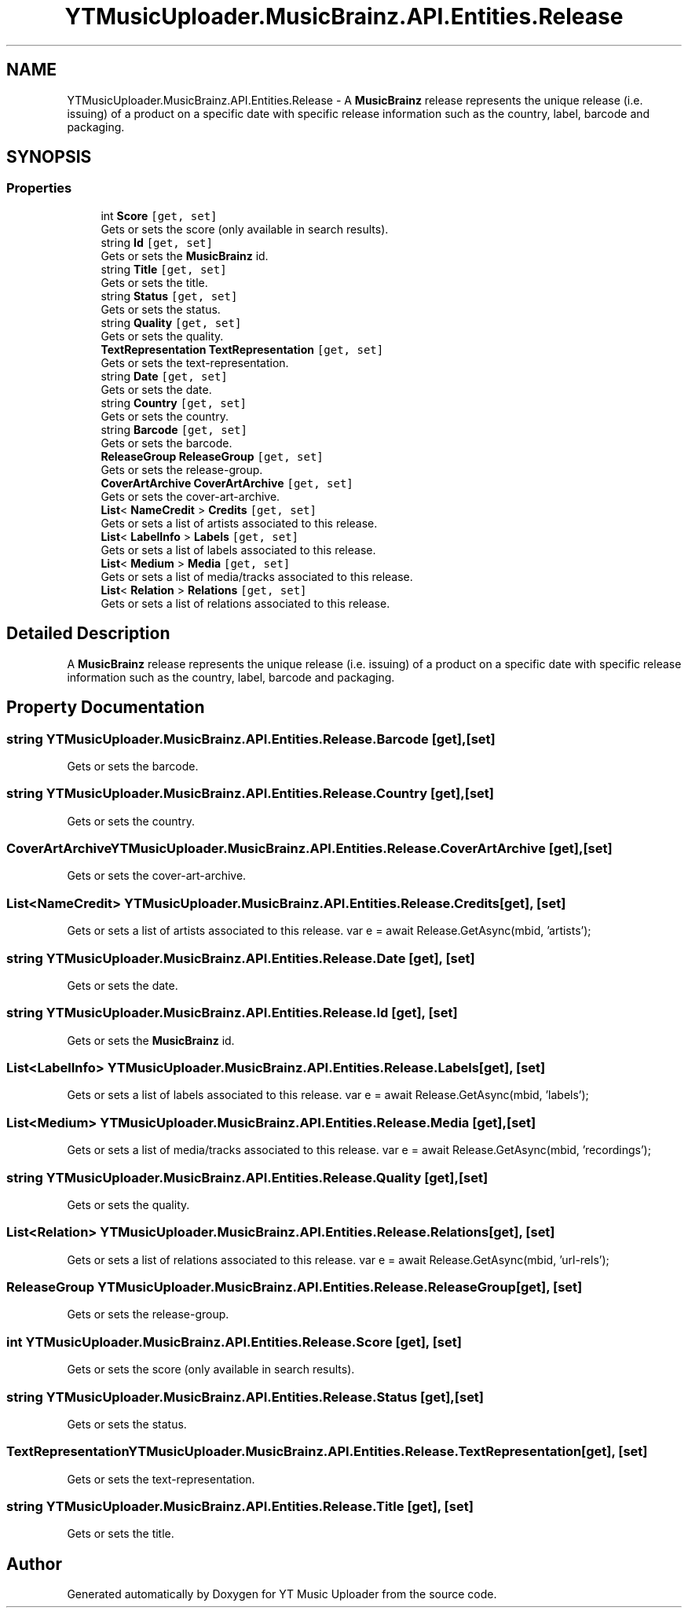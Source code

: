 .TH "YTMusicUploader.MusicBrainz.API.Entities.Release" 3 "Thu Dec 31 2020" "YT Music Uploader" \" -*- nroff -*-
.ad l
.nh
.SH NAME
YTMusicUploader.MusicBrainz.API.Entities.Release \- A \fBMusicBrainz\fP release represents the unique release (i\&.e\&. issuing) of a product on a specific date with specific release information such as the country, label, barcode and packaging\&.  

.SH SYNOPSIS
.br
.PP
.SS "Properties"

.in +1c
.ti -1c
.RI "int \fBScore\fP\fC [get, set]\fP"
.br
.RI "Gets or sets the score (only available in search results)\&. "
.ti -1c
.RI "string \fBId\fP\fC [get, set]\fP"
.br
.RI "Gets or sets the \fBMusicBrainz\fP id\&. "
.ti -1c
.RI "string \fBTitle\fP\fC [get, set]\fP"
.br
.RI "Gets or sets the title\&. "
.ti -1c
.RI "string \fBStatus\fP\fC [get, set]\fP"
.br
.RI "Gets or sets the status\&. "
.ti -1c
.RI "string \fBQuality\fP\fC [get, set]\fP"
.br
.RI "Gets or sets the quality\&. "
.ti -1c
.RI "\fBTextRepresentation\fP \fBTextRepresentation\fP\fC [get, set]\fP"
.br
.RI "Gets or sets the text-representation\&. "
.ti -1c
.RI "string \fBDate\fP\fC [get, set]\fP"
.br
.RI "Gets or sets the date\&. "
.ti -1c
.RI "string \fBCountry\fP\fC [get, set]\fP"
.br
.RI "Gets or sets the country\&. "
.ti -1c
.RI "string \fBBarcode\fP\fC [get, set]\fP"
.br
.RI "Gets or sets the barcode\&. "
.ti -1c
.RI "\fBReleaseGroup\fP \fBReleaseGroup\fP\fC [get, set]\fP"
.br
.RI "Gets or sets the release-group\&. "
.ti -1c
.RI "\fBCoverArtArchive\fP \fBCoverArtArchive\fP\fC [get, set]\fP"
.br
.RI "Gets or sets the cover-art-archive\&. "
.ti -1c
.RI "\fBList\fP< \fBNameCredit\fP > \fBCredits\fP\fC [get, set]\fP"
.br
.RI "Gets or sets a list of artists associated to this release\&. "
.ti -1c
.RI "\fBList\fP< \fBLabelInfo\fP > \fBLabels\fP\fC [get, set]\fP"
.br
.RI "Gets or sets a list of labels associated to this release\&. "
.ti -1c
.RI "\fBList\fP< \fBMedium\fP > \fBMedia\fP\fC [get, set]\fP"
.br
.RI "Gets or sets a list of media/tracks associated to this release\&. "
.ti -1c
.RI "\fBList\fP< \fBRelation\fP > \fBRelations\fP\fC [get, set]\fP"
.br
.RI "Gets or sets a list of relations associated to this release\&. "
.in -1c
.SH "Detailed Description"
.PP 
A \fBMusicBrainz\fP release represents the unique release (i\&.e\&. issuing) of a product on a specific date with specific release information such as the country, label, barcode and packaging\&. 


.SH "Property Documentation"
.PP 
.SS "string YTMusicUploader\&.MusicBrainz\&.API\&.Entities\&.Release\&.Barcode\fC [get]\fP, \fC [set]\fP"

.PP
Gets or sets the barcode\&. 
.SS "string YTMusicUploader\&.MusicBrainz\&.API\&.Entities\&.Release\&.Country\fC [get]\fP, \fC [set]\fP"

.PP
Gets or sets the country\&. 
.SS "\fBCoverArtArchive\fP YTMusicUploader\&.MusicBrainz\&.API\&.Entities\&.Release\&.CoverArtArchive\fC [get]\fP, \fC [set]\fP"

.PP
Gets or sets the cover-art-archive\&. 
.SS "\fBList\fP<\fBNameCredit\fP> YTMusicUploader\&.MusicBrainz\&.API\&.Entities\&.Release\&.Credits\fC [get]\fP, \fC [set]\fP"

.PP
Gets or sets a list of artists associated to this release\&. var e = await Release\&.GetAsync(mbid, 'artists'); 
.SS "string YTMusicUploader\&.MusicBrainz\&.API\&.Entities\&.Release\&.Date\fC [get]\fP, \fC [set]\fP"

.PP
Gets or sets the date\&. 
.SS "string YTMusicUploader\&.MusicBrainz\&.API\&.Entities\&.Release\&.Id\fC [get]\fP, \fC [set]\fP"

.PP
Gets or sets the \fBMusicBrainz\fP id\&. 
.SS "\fBList\fP<\fBLabelInfo\fP> YTMusicUploader\&.MusicBrainz\&.API\&.Entities\&.Release\&.Labels\fC [get]\fP, \fC [set]\fP"

.PP
Gets or sets a list of labels associated to this release\&. var e = await Release\&.GetAsync(mbid, 'labels'); 
.SS "\fBList\fP<\fBMedium\fP> YTMusicUploader\&.MusicBrainz\&.API\&.Entities\&.Release\&.Media\fC [get]\fP, \fC [set]\fP"

.PP
Gets or sets a list of media/tracks associated to this release\&. var e = await Release\&.GetAsync(mbid, 'recordings'); 
.SS "string YTMusicUploader\&.MusicBrainz\&.API\&.Entities\&.Release\&.Quality\fC [get]\fP, \fC [set]\fP"

.PP
Gets or sets the quality\&. 
.SS "\fBList\fP<\fBRelation\fP> YTMusicUploader\&.MusicBrainz\&.API\&.Entities\&.Release\&.Relations\fC [get]\fP, \fC [set]\fP"

.PP
Gets or sets a list of relations associated to this release\&. var e = await Release\&.GetAsync(mbid, 'url-rels'); 
.SS "\fBReleaseGroup\fP YTMusicUploader\&.MusicBrainz\&.API\&.Entities\&.Release\&.ReleaseGroup\fC [get]\fP, \fC [set]\fP"

.PP
Gets or sets the release-group\&. 
.SS "int YTMusicUploader\&.MusicBrainz\&.API\&.Entities\&.Release\&.Score\fC [get]\fP, \fC [set]\fP"

.PP
Gets or sets the score (only available in search results)\&. 
.SS "string YTMusicUploader\&.MusicBrainz\&.API\&.Entities\&.Release\&.Status\fC [get]\fP, \fC [set]\fP"

.PP
Gets or sets the status\&. 
.SS "\fBTextRepresentation\fP YTMusicUploader\&.MusicBrainz\&.API\&.Entities\&.Release\&.TextRepresentation\fC [get]\fP, \fC [set]\fP"

.PP
Gets or sets the text-representation\&. 
.SS "string YTMusicUploader\&.MusicBrainz\&.API\&.Entities\&.Release\&.Title\fC [get]\fP, \fC [set]\fP"

.PP
Gets or sets the title\&. 

.SH "Author"
.PP 
Generated automatically by Doxygen for YT Music Uploader from the source code\&.
